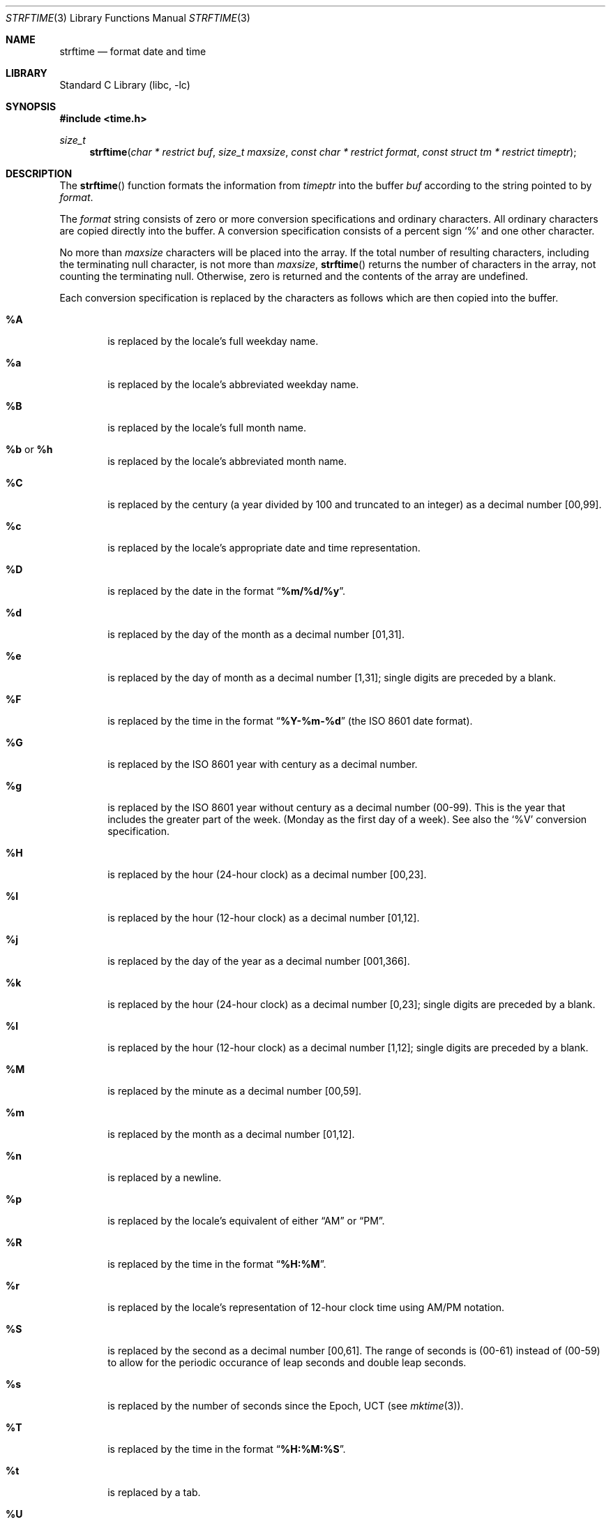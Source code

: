 .\" Copyright (c) 1989, 1991 The Regents of the University of California.
.\" All rights reserved.
.\"
.\" This code is derived from software contributed to Berkeley by
.\" the American National Standards Committee X3, on Information
.\" Processing Systems.
.\"
.\" Redistribution and use in source and binary forms, with or without
.\" modification, are permitted provided that the following conditions
.\" are met:
.\" 1. Redistributions of source code must retain the above copyright
.\"    notice, this list of conditions and the following disclaimer.
.\" 2. Redistributions in binary form must reproduce the above copyright
.\"    notice, this list of conditions and the following disclaimer in the
.\"    documentation and/or other materials provided with the distribution.
.\" 3. All advertising materials mentioning features or use of this software
.\"    must display the following acknowledgement:
.\"	This product includes software developed by the University of
.\"	California, Berkeley and its contributors.
.\" 4. Neither the name of the University nor the names of its contributors
.\"    may be used to endorse or promote products derived from this software
.\"    without specific prior written permission.
.\"
.\" THIS SOFTWARE IS PROVIDED BY THE REGENTS AND CONTRIBUTORS ``AS IS'' AND
.\" ANY EXPRESS OR IMPLIED WARRANTIES, INCLUDING, BUT NOT LIMITED TO, THE
.\" IMPLIED WARRANTIES OF MERCHANTABILITY AND FITNESS FOR A PARTICULAR PURPOSE
.\" ARE DISCLAIMED.  IN NO EVENT SHALL THE REGENTS OR CONTRIBUTORS BE LIABLE
.\" FOR ANY DIRECT, INDIRECT, INCIDENTAL, SPECIAL, EXEMPLARY, OR CONSEQUENTIAL
.\" DAMAGES (INCLUDING, BUT NOT LIMITED TO, PROCUREMENT OF SUBSTITUTE GOODS
.\" OR SERVICES; LOSS OF USE, DATA, OR PROFITS; OR BUSINESS INTERRUPTION)
.\" HOWEVER CAUSED AND ON ANY THEORY OF LIABILITY, WHETHER IN CONTRACT, STRICT
.\" LIABILITY, OR TORT (INCLUDING NEGLIGENCE OR OTHERWISE) ARISING IN ANY WAY
.\" OUT OF THE USE OF THIS SOFTWARE, EVEN IF ADVISED OF THE POSSIBILITY OF
.\" SUCH DAMAGE.
.\"
.\"     from: @(#)strftime.3	5.12 (Berkeley) 6/29/91
.\"	$NetBSD: strftime.3,v 1.15 2002/08/18 06:31:09 yamt Exp $
.\"
.Dd August 18, 2002
.Dt STRFTIME 3
.Os
.Sh NAME
.Nm strftime
.Nd format date and time
.Sh LIBRARY
.Lb libc
.Sh SYNOPSIS
.Fd #include \*[Lt]time.h\*[Gt]
.Ft size_t
.Fn strftime "char * restrict buf" "size_t maxsize" "const char * restrict format" "const struct tm * restrict timeptr"
.Sh DESCRIPTION
The
.Fn strftime
function formats the information from
.Fa timeptr
into the buffer
.Fa buf
according to the string pointed to by
.Fa format .
.Pp
The
.Fa format
string consists of zero or more conversion specifications and
ordinary characters.
All ordinary characters are copied directly into the buffer.
A conversion specification consists of a percent sign
.Ql %
and one other character.
.Pp
No more than
.Fa maxsize
characters will be placed into the array.
If the total number of resulting characters, including the terminating
null character, is not more than
.Fa maxsize ,
.Fn strftime
returns the number of characters in the array, not counting the
terminating null.
Otherwise, zero is returned and the contents of the array are undefined.
.Pp
Each conversion specification is replaced by the characters as
follows which are then copied into the buffer.
.Bl -tag -width "xxxx"
.It Cm \&%A
is replaced by the locale's full weekday name.
.It Cm %a
is replaced by the locale's abbreviated weekday name.
.It Cm \&%B
is replaced by the locale's full month name.
.It Cm \&%b No or Cm \&%h
is replaced by the locale's abbreviated month name.
.It Cm \&%C
is replaced by the century (a year divided by 100 and truncated to an integer)
as a decimal number [00,99].
.It Cm \&%c
is replaced by the locale's appropriate date and time representation.
.It Cm \&%D
is replaced by the date in the format
.Dq Li %m/%d/%y .
.It Cm \&%d
is replaced by the day of the month as a decimal number [01,31].
.It Cm \&%e
is replaced by the day of month as a decimal number [1,31];
single digits are preceded by a blank.
.It Cm \&%F
is replaced by the time in the format
.Dq Li %Y-%m-%d
(the ISO 8601 date format).
.It Cm \&%G
is replaced by the ISO 8601 year with century as a decimal number.
.TP
.It Cm \&%g
is replaced by the ISO 8601 year without century as a decimal number (00-99).
This is the year that includes the greater part of the week. (Monday as the
first day of a week). See also the
.Ql \&%V
conversion specification.
.TP
.It Cm \&%H
is replaced by the hour (24-hour clock) as a decimal number [00,23].
.It Cm \&%I
is replaced by the hour (12-hour clock) as a decimal number [01,12].
.It Cm \&%j
is replaced by the day of the year as a decimal number [001,366].
.It Cm \&%k
is replaced by the hour (24-hour clock) as a decimal number [0,23];
single digits are preceded by a blank.
.It Cm \&%l
is replaced by the hour (12-hour clock) as a decimal number [1,12];
single digits are preceded by a blank.
.It Cm \&%M
is replaced by the minute as a decimal number [00,59].
.It Cm %m
is replaced by the month as a decimal number [01,12].
.It Cm %n
is replaced by a newline.
.It Cm %p
is replaced by the locale's equivalent of either
.Dq Tn AM
or
.Dq Tn PM .
.It Cm \&%R
is replaced by the time in the format
.Dq Li %H:%M .
.It Cm \&%r
is replaced by the locale's representation of 12-hour clock time
using AM/PM notation.
.It Cm \&%S
is replaced by the second as a decimal number [00,61].
The range of
seconds is (00-61) instead of (00-59) to allow for the periodic occurance
of leap seconds and double leap seconds.
.It Cm %s
is replaced by the number of seconds since the Epoch, UCT (see
.Xr mktime 3 ) .
.It Cm \&%T
is replaced by the time in the format
.Dq Li %H:%M:%S .
.It Cm \&%t
is replaced by a tab.
.It Cm \&%U
is replaced by the week number of the year (Sunday as the first day of
the week) as a decimal number [00,53].
.It Cm \&%u
is replaced by the weekday (Monday as the first day of the week)
as a decimal number [1,7].
.It Cm \&%V
is replaced by the week number of the year (Monday as the first day of
the week) as a decimal number [01,53]. According to ISO 8601 the week
containing January 1 is week 1 if it has four or more days in the new year,
otherwise it is week 53 of the previous year, and the next week is week 1.
The year is given by the
.Ql \&%G
conversion specification.
.It Cm \&%W
is replaced by the week number of the year (Monday as the first day of
the week) as a decimal number [00,53].
.It Cm \&%w
is replaced by the weekday (Sunday as the first day of the week)
as a decimal number [0,6].
.It Cm \&%X
is replaced by the locale's appropriate time representation.
.It Cm \&%x
is replaced by the locale's appropriate date representation.
.It Cm \&%Y
is replaced by the year with century as a decimal number.
.It Cm \&%y
is replaced by the year without century as a decimal number [00,99].
.It Cm \&%Z
is replaced by the time zone name.
.It Cm \&%z
is replaced by the offset from ITC in the ISO 8601 format
.Dq Li [-]hhmm .
.It Cm %%
is replaced by
.Ql % .
.El
.Sh SEE ALSO
.Xr date 1 ,
.Xr printf 1 ,
.Xr ctime 3 ,
.Xr printf 3 ,
.Xr strptime 3
.Sh STANDARDS
The
.Fn strftime
function
conforms to
.St -isoC99 .
The
.Ql \&%C ,
.Ql \&%D ,
.Ql \&%e ,
.Ql \&%g ,
.Ql \&%G ,
.Ql \&%h ,
.Ql \&%k ,
.Ql \&%l ,
.Ql \&%n ,
.Ql \&%r ,
.Ql \&%R ,
.Ql \&%s ,
.Ql \&%t ,
.Ql \&%T ,
.Ql \&%u ,
and
.Ql \&%V
conversion specifications are extensions.
.Pp
Use of the ISO 8601 conversions may produce non-intuitive results.
Week 01 of a year is per definition the first week which has the Thursday
in this year, which is equivalent to the week which contains the fourth
day of January.
In other words, the first week of a new year is the week which has the
majority of its days in the new year.
Week 01 might also contain days from the previous year and the week
before week 01 of a year is the last week (52 or 53) of the previous
year even if it contains days from the new year.
A week starts with Monday (day 1) and ends with Sunday (day 7).
For example, the first week of the year 1997 lasts from
1996-12-30 to 1997-01-05.
.Sh BUGS
There is no conversion specification for the phase of the moon.
